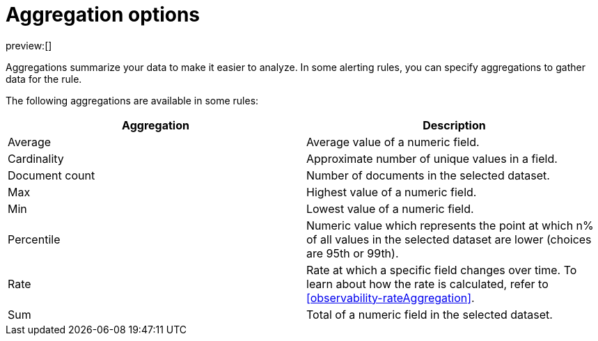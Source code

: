 [[observability-aggregationOptions]]
= Aggregation options

// :description: Learn about aggregations available in alerting rules.
// :keywords: serverless, observability, reference

preview:[]

Aggregations summarize your data to make it easier to analyze.
In some alerting rules, you can specify aggregations to gather data for the rule.

The following aggregations are available in some rules:

|===
| Aggregation | Description

| Average
| Average value of a numeric field.

| Cardinality
| Approximate number of unique values in a field.

| Document count
| Number of documents in the selected dataset.

| Max
| Highest value of a numeric field.

| Min
| Lowest value of a numeric field.

| Percentile
| Numeric value which represents the point at which n% of all values in the selected dataset are lower (choices are 95th or 99th).

| Rate
| Rate at which a specific field changes over time. To learn about how the rate is calculated, refer to <<observability-rateAggregation>>.

| Sum
| Total of a numeric field in the selected dataset.
|===
